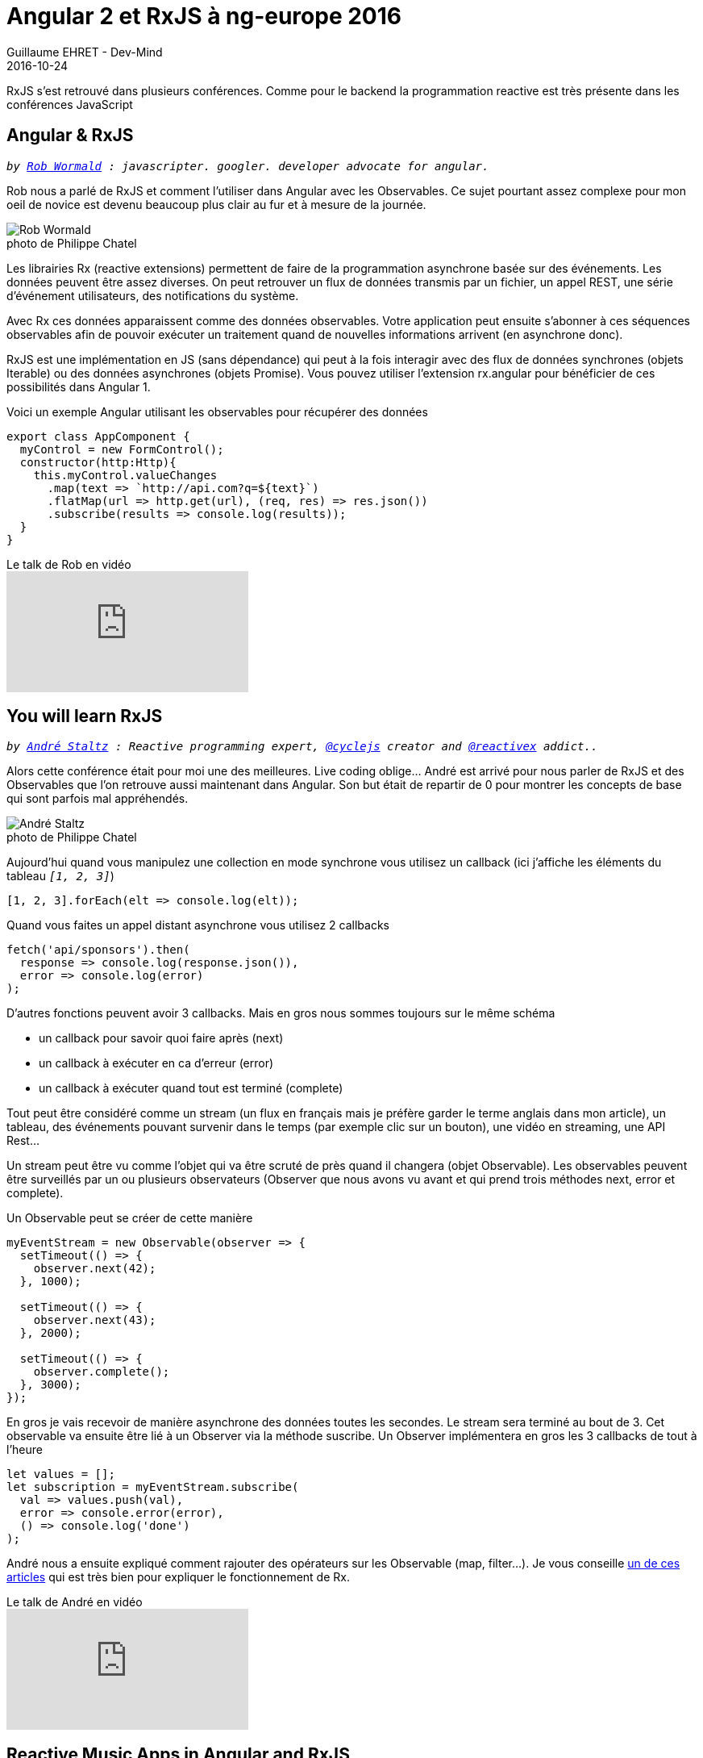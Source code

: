 :doctitle: Angular 2 et RxJS à ng-europe 2016
:description: Ng-europe Paris du 24 au 26 octobre 2016 retour sur les talks sur RxJS
:keywords: Web,Angular,RxJs
:author: Guillaume EHRET - Dev-Mind
:revdate: 2016-10-24
:category: Java
:teaser: Cet article fait partie de mes compte-rendus écrits à la suite de ng-europe ayant eu lieu à Paris du 24 au 26 octobre 2016. Retour ici sur les talks sur RxJS.
:imgteaser: ../../img/blog/2016/ngeurope_rxjs_angular2_00.jpg
:figure-caption!:

RxJS s’est retrouvé dans plusieurs conférences. Comme pour le backend la programmation reactive est très présente dans les conférences JavaScript

== Angular & RxJS
`_by https://twitter.com/robwormald[Rob Wormald] : javascripter. googler. developer advocate for angular._`

Rob nous a parlé de RxJS et comment l’utiliser dans Angular avec les Observables. Ce sujet pourtant assez complexe pour mon oeil de novice est devenu beaucoup plus clair au fur et à mesure de la journée.

.photo de Philippe Chatel
image::../../img/blog/2016/ngeurope_rxjs_angular2_01.jpg[Rob Wormald]

Les librairies Rx (reactive extensions) permettent de faire de la programmation asynchrone basée sur des événements. Les données peuvent être assez diverses. On peut retrouver un flux de données transmis par un fichier, un appel REST, une série d’événement utilisateurs, des notifications du système.

Avec Rx ces données apparaissent comme des données observables. Votre application peut ensuite s’abonner à ces séquences observables afin de pouvoir exécuter un traitement quand de nouvelles informations arrivent (en asynchrone donc).

RxJS est une implémentation en JS (sans dépendance) qui peut à la fois interagir avec des flux de données synchrones (objets Iterable) ou des données asynchrones (objets Promise). Vous pouvez utiliser l’extension rx.angular pour bénéficier de ces possibilités dans Angular 1.

Voici un exemple Angular utilisant les observables pour récupérer des données

[source, javascript, subs="none"]
----
export class AppComponent {
  myControl = new FormControl();
  constructor(http:Http){
    this.myControl.valueChanges
      .map(text => `http://api.com?q=${text}`)
      .flatMap(url => http.get(url), (req, res) => res.json())
      .subscribe(results => console.log(results));
  }
}
----

.Le talk de Rob en vidéo
video::WWR9nxVx1ec[youtube]

== You will learn RxJS
`_by https://twitter.com/andrestaltz[André Staltz] : Reactive programming expert, https://twitter.com/cyclejs[@cyclejs] creator and https://twitter.com/reactivex[@reactivex] addict.._`

Alors cette conférence était pour moi une des meilleures. Live coding oblige… André est arrivé pour nous parler de RxJS et des Observables que l’on retrouve aussi maintenant dans Angular. Son but était de repartir de 0 pour montrer les concepts de base qui sont parfois mal appréhendés.

.photo de Philippe Chatel
image::../../img/blog/2016/ngeurope_rxjs_angular2_02.jpg[André Staltz]

Aujourd’hui quand vous manipulez une collection en mode synchrone vous utilisez un callback (ici j’affiche les éléments du tableau `_[1, 2, 3]_`)

[source, javascript, subs="none"]
----
[1, 2, 3].forEach(elt => console.log(elt));
----

Quand vous faites un appel distant asynchrone vous utilisez 2 callbacks

[source, javascript, subs="none"]
----
fetch('api/sponsors').then(
  response => console.log(response.json()),
  error => console.log(error)
);
----

D’autres fonctions peuvent avoir 3 callbacks. Mais en gros nous sommes toujours sur le même schéma

* un callback pour savoir quoi faire après (next)
* un callback à exécuter en ca d’erreur (error)
* un callback à exécuter quand tout est terminé (complete)

Tout peut être considéré comme un stream (un flux en français mais je préfère garder le terme anglais dans mon article), un tableau, des événements pouvant survenir dans le temps (par exemple clic sur un bouton), une vidéo en streaming, une API Rest…

Un stream peut être vu comme l’objet qui va être scruté de près quand il changera (objet Observable). Les observables peuvent être surveillés par un ou plusieurs observateurs (Observer que nous avons vu avant et qui prend trois méthodes next, error et complete).

Un Observable peut se créer de cette manière

[source, javascript, subs="none"]
----
myEventStream = new Observable(observer => {
  setTimeout(() => {
    observer.next(42);
  }, 1000);

  setTimeout(() => {
    observer.next(43);
  }, 2000);

  setTimeout(() => {
    observer.complete();
  }, 3000);
});
----

En gros je vais recevoir de manière asynchrone des données toutes les secondes. Le stream sera terminé au bout de 3. Cet observable va ensuite être lié à un Observer via la méthode suscribe. Un Observer implémentera en gros les 3 callbacks de tout à l'heure

[source, javascript, subs="none"]
----
let values = [];
let subscription = myEventStream.subscribe(
  val => values.push(val),
  error => console.error(error),
  () => console.log('done')
);
----

André nous a ensuite expliqué comment rajouter des opérateurs sur les Observable (map, filter...). Je vous conseille https://gist.github.com/staltz/868e7e9bc2a7b8c1f754[un de ces articles] qui est très bien pour expliquer le fonctionnement de Rx.

.Le talk de André en vidéo
video::uQ1zhJHclvs[youtube]

== Reactive Music Apps in Angular and RxJS
`_by https://twitter.com/teropa[Tero Parviainen] : Independent contractor, programmer, writer._`

Certainement la conférence arrivant en tête à l’applaudimètre. C’était très bien mais mieux qu’un résumé écrit par mes soins voici http://teropa.info/blog/2016/07/28/javascript-systems-music.html[un article de Tero] qui explique ce qu’il a montré

.photo de Philippe Chatel
image::../../img/blog/2016/ngeurope_rxjs_angular2_03.jpg[Tero Parviainen]

.Le talk de Tero en vidéo
video::-fPyfSAEZgk[youtube]